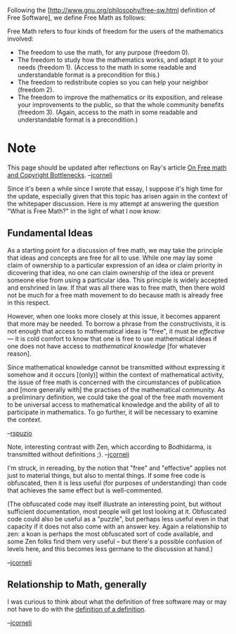 #+STARTUP: showeverything logdone
#+options: num:nil

Following the [http://www.gnu.org/philosophy/free-sw.html definition of Free Software],
we define Free Math as follows:

Free Math refers to four kinds of freedom for the users of the mathematics involved:
 * The freedom to use the math, for any purpose (freedom 0).
 * The freedom to study how the mathematics works, and adapt it to your needs (freedom 1).  (Access to the math in some readable and understandable format is a precondition for this.)
 * The freedom to redistribute copies so you can help your neighbor (freedom 2).
 * The freedom to improve the mathematics or its exposition, and release your improvements to the public, so that the whole community benefits (freedom 3). (Again, access to the math in some readable and understandable format is a precondition.)


* Note

This page should be updated after reflections on Ray's article 
[[file:On Free math and Copyright Bottlenecks.org][On Free math and Copyright Bottlenecks]].  --[[file:jcorneli.org][jcorneli]]

Since it's been a while since I wrote that essay, I suppose it's high
time for the update, especially given that this topic has arisen again
in the context of the whitepaper discussion.  Here is my attempt at
answering the question "What is Free Math?" in the light of what I now
know:

** Fundamental Ideas

As a starting point for a discussion of free math, we may take the
principle that ideas and concepts are free for all to use.  While one
may lay some claim of ownership to a particular expression of an idea
or claim priority in dicovering that idea, no one can claim ownership
of the idea or prevent someone else from using a particular idea.
This principle is widely accepted and enshrined in law.  If that was
all there was to free math, then there wold not be much for a free
math movement to do because math is already free in this respect.

However, when one looks more closely at this issue, it becomes
apparent that more may be needed.  To borrow a phrase from the
constructivists, it is not enough that access to mathematical ideas
is "free", it must be /effective/ --- it is cold comfort to know that one
is free to use mathematical ideas if one does not have access to
/mathematical knowledge/ [for whatever reason].

Since mathematical knowledge cannot be
transmitted without expressing it somehow and it occurs [(only)] within the
context of mathematical activity, the issue of free math is concerned
with the circumstances of publication and [more generally with] the practises of the
mathematical community.  As a preliminary definition, we could take the
goal of the free math movement to be universal access to mathematical
knowledge and the ability of all to participate in mathematics.  To go
further, it will be necessary to examine the context.

--[[file:rspuzio.org][rspuzio]]

Note, interesting contrast with Zen, which according to Bodhidarma, is
transmitted without definitions ;).  --[[file:jcorneli.org][jcorneli]]

I'm struck, in rereading, by the notion that "free" and "effective" applies
not just to material things, but also to mental things.  If some free code is
obfuscated, then it is less useful (for purposes of understanding) than
code that achieves the same effect but is well-commented.

(The obfuscated code may itself illustrate an interesting point, but without sufficient
documentation, most people will get lost looking at it.  Obfuscated code
could also be useful as a "puzzle", but perhaps less useful even in that
capacity if it does not also come with an answer key.  Again a relationship
to zen: a koan is perhaps the most obfuscated sort of code available,
and some Zen folks find them very useful -- but there's a possible confusion
of levels here, and this becomes less germane to the discussion at hand.)

--[[file:jcorneli.org][jcorneli]]

** Relationship to Math, generally

I was curious to think about what the definition of free software may or
may not have to do with the [[file:definition of a definition.org][definition of a definition]].

--[[file:jcorneli.org][jcorneli]]

